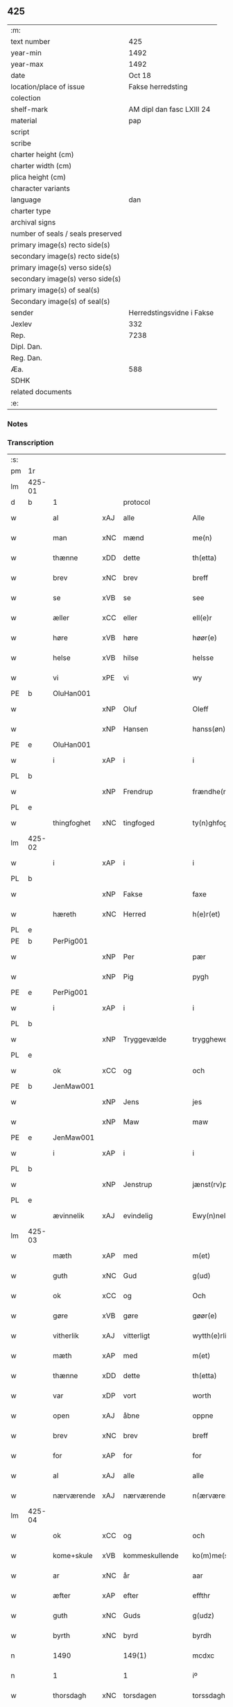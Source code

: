 ** 425

| :m:                               |                           |
| text number                       |                       425 |
| year-min                          |                      1492 |
| year-max                          |                      1492 |
| date                              |                    Oct 18 |
| location/place of issue           |         Fakse herredsting |
| colection                         |                           |
| shelf-mark                        | AM dipl dan fasc LXIII 24 |
| material                          |                       pap |
| script                            |                           |
| scribe                            |                           |
| charter height (cm)               |                           |
| charter width (cm)                |                           |
| plica height (cm)                 |                           |
| character variants                |                           |
| language                          |                       dan |
| charter type                      |                           |
| archival signs                    |                           |
| number of seals / seals preserved |                           |
| primary image(s) recto side(s)    |                           |
| secondary image(s) recto side(s)  |                           |
| primary image(s) verso side(s)    |                           |
| secondary image(s) verso side(s)  |                           |
| primary image(s) of seal(s)       |                           |
| Secondary image(s) of seal(s)     |                           |
| sender                            | Herredstingsvidne i Fakse |
| Jexlev                            |                       332 |
| Rep.                              |                      7238 |
| Dipl. Dan.                        |                           |
| Reg. Dan.                         |                           |
| Æa.                               |                       588 |
| SDHK                              |                           |
| related documents                 |                           |
| :e:                               |                           |

*** Notes


*** Transcription
| :s: |        |             |     |                |   |                   |              |   |   |   |        |     |   |   |    |        |          |          |  |    |    |    |    |
| pm  | 1r     |             |     |                |   |                   |              |   |   |   |        |     |   |   |    |        |          |          |  |    |    |    |    |
| lm  | 425-01 |             |     |                |   |                   |              |   |   |   |        |     |   |   |    |        |          |          |  |    |    |    |    |
| d   | b      | 1           |     | protocol       |   |                   |              |   |   |   |        |     |   |   |    |        |          |          |  |    |    |    |    |
| w   |        | al          | xAJ | alle           |   | Alle              | Alle         |   |   |   |        | dan |   |   |    | 425-01 | 1:protocol |          |  |    |    |    |    |
| w   |        | man         | xNC | mænd           |   | me(n)             | me̅           |   |   |   |        | dan |   |   |    | 425-01 | 1:protocol |          |  |    |    |    |    |
| w   |        | thænne      | xDD | dette          |   | th(etta)          | thꝫᷓ          |   |   |   |        | dan |   |   |    | 425-01 | 1:protocol |          |  |    |    |    |    |
| w   |        | brev        | xNC | brev           |   | breff             | breff        |   |   |   |        | dan |   |   |    | 425-01 | 1:protocol |          |  |    |    |    |    |
| w   |        | se          | xVB | se             |   | see               | ſee          |   |   |   |        | dan |   |   |    | 425-01 | 1:protocol |          |  |    |    |    |    |
| w   |        | æller       | xCC | eller          |   | ell(e)r           | ellꝝ         |   |   |   |        | dan |   |   |    | 425-01 | 1:protocol |          |  |    |    |    |    |
| w   |        | høre        | xVB | høre           |   | høør(e)           | høør        |   |   |   |        | dan |   |   |    | 425-01 | 1:protocol |          |  |    |    |    |    |
| w   |        | helse       | xVB | hilse          |   | helsse            | helſſe       |   |   |   |        | dan |   |   |    | 425-01 | 1:protocol |          |  |    |    |    |    |
| w   |        | vi          | xPE | vi             |   | wy                | wy           |   |   |   |        | dan |   |   |    | 425-01 | 1:protocol |          |  |    |    |    |    |
| PE  | b      | OluHan001   |     |                |   |                   |              |   |   |   |        |     |   |   |    |        |          |          |  |    |    |    |    |
| w   |        |             | xNP | Oluf           |   | Oleff             | Oleff        |   |   |   |        | dan |   |   |    | 425-01 | 1:protocol |          |  |2015|    |    |    |
| w   |        |             | xNP | Hansen         |   | hanss(øn)         | hanſ        |   |   |   |        | dan |   |   |    | 425-01 | 1:protocol |          |  |2015|    |    |    |
| PE  | e      | OluHan001   |     |                |   |                   |              |   |   |   |        |     |   |   |    |        |          |          |  |    |    |    |    |
| w   |        | i           | xAP | i              |   | i                 | i            |   |   |   |        | dan |   |   |    | 425-01 | 1:protocol |          |  |    |    |    |    |
| PL  | b      |             |     |                |   |                   |              |   |   |   |        |     |   |   |    |        |          |          |  |    |    |    |    |
| w   |        |             | xNP | Frendrup       |   | frændhe(rv)pp     | frændheͮ     |   |   |   |        | dan |   |   |    | 425-01 | 1:protocol |          |  |    |    |1884|    |
| PL  | e      |             |     |                |   |                   |              |   |   |   |        |     |   |   |    |        |          |          |  |    |    |    |    |
| w   |        | thingfoghet | xNC | tingfoged      |   | ty(n)ghfogh(et)   | ty̅ghfoghꝫ    |   |   |   |        | dan |   |   |    | 425-01 | 1:protocol |          |  |    |    |    |    |
| lm  | 425-02 |             |     |                |   |                   |              |   |   |   |        |     |   |   |    |        |          |          |  |    |    |    |    |
| w   |        | i           | xAP | i              |   | i                 | i            |   |   |   |        | dan |   |   |    | 425-02 | 1:protocol |          |  |    |    |    |    |
| PL  | b      |             |     |                |   |                   |              |   |   |   |        |     |   |   |    |        |          |          |  |    |    |    |    |
| w   |        |             | xNP | Fakse          |   | faxe              | faxe         |   |   |   |        | dan |   |   |    | 425-02 | 1:protocol |          |  |    |    |1885|    |
| w   |        | hæreth      | xNC | Herred         |   | h(e)r(et)         | h̅rꝫ          |   |   |   |        | dan |   |   |    | 425-02 | 1:protocol |          |  |    |    |1885|    |
| PL  | e      |             |     |                |   |                   |              |   |   |   |        |     |   |   |    |        |          |          |  |    |    |    |    |
| PE  | b      | PerPig001   |     |                |   |                   |              |   |   |   |        |     |   |   |    |        |          |          |  |    |    |    |    |
| w   |        |             | xNP | Per            |   | pær               | pæꝛ          |   |   |   |        | dan |   |   |    | 425-02 | 1:protocol |          |  |2016|    |    |    |
| w   |        |             | xNP | Pig            |   | pygh              | pygh         |   |   |   |        | dan |   |   |    | 425-02 | 1:protocol |          |  |2016|    |    |    |
| PE  | e      | PerPig001   |     |                |   |                   |              |   |   |   |        |     |   |   |    |        |          |          |  |    |    |    |    |
| w   |        | i           | xAP | i              |   | i                 | i            |   |   |   |        | dan |   |   |    | 425-02 | 1:protocol |          |  |    |    |    |    |
| PL  | b      |             |     |                |   |                   |              |   |   |   |        |     |   |   |    |        |          |          |  |    |    |    |    |
| w   |        |             | xNP | Tryggevælde    |   | trygghewelle      | trygghewelle |   |   |   |        | dan |   |   |    | 425-02 | 1:protocol |          |  |    |    |1886|    |
| PL  | e      |             |     |                |   |                   |              |   |   |   |        |     |   |   |    |        |          |          |  |    |    |    |    |
| w   |        | ok          | xCC | og             |   | och               | och          |   |   |   |        | dan |   |   |    | 425-02 | 1:protocol |          |  |    |    |    |    |
| PE  | b      | JenMaw001   |     |                |   |                   |              |   |   |   |        |     |   |   |    |        |          |          |  |    |    |    |    |
| w   |        |             | xNP | Jens           |   | jes               | ȷe          |   |   |   |        | dan |   |   |    | 425-02 | 1:protocol |          |  |2017|    |    |    |
| w   |        |             | xNP | Maw            |   | maw               | maw          |   |   |   |        | dan |   |   |    | 425-02 | 1:protocol |          |  |2017|    |    |    |
| PE  | e      | JenMaw001   |     |                |   |                   |              |   |   |   |        |     |   |   |    |        |          |          |  |    |    |    |    |
| w   |        | i           | xAP | i              |   | i                 | i            |   |   |   |        | dan |   |   |    | 425-02 | 1:protocol |          |  |    |    |    |    |
| PL  | b      |             |     |                |   |                   |              |   |   |   |        |     |   |   |    |        |          |          |  |    |    |    |    |
| w   |        |             | xNP | Jenstrup       |   | jænst(rv)pp       | ȷænſtͮ       |   |   |   |        | dan |   |   |    | 425-02 | 1:protocol |          |  |    |    |1887|    |
| PL  | e      |             |     |                |   |                   |              |   |   |   |        |     |   |   |    |        |          |          |  |    |    |    |    |
| w   |        | ævinnelik   | xAJ | evindelig      |   | Ewy(n)neligh      | Ewy̅neligh    |   |   |   |        | dan |   |   |    | 425-02 | 1:protocol |          |  |    |    |    |    |
| lm  | 425-03 |             |     |                |   |                   |              |   |   |   |        |     |   |   |    |        |          |          |  |    |    |    |    |
| w   |        | mæth        | xAP | med            |   | m(et)             | mꝫ           |   |   |   |        | dan |   |   |    | 425-03 | 1:protocol |          |  |    |    |    |    |
| w   |        | guth        | xNC | Gud            |   | g(ud)             | gͩ            |   |   |   |        | dan |   |   |    | 425-03 | 1:protocol |          |  |    |    |    |    |
| w   |        | ok          | xCC | og             |   | Och               | Och          |   |   |   |        | dan |   |   |    | 425-03 | 1:protocol |          |  |    |    |    |    |
| w   |        | gøre        | xVB | gøre           |   | gøør(e)           | gøør        |   |   |   |        | dan |   |   |    | 425-03 | 1:protocol |          |  |    |    |    |    |
| w   |        | vitherlik   | xAJ | vitterligt     |   | wytth(e)rlicth    | wytth̅ꝛlicth  |   |   |   |        | dan |   |   |    | 425-03 | 1:protocol |          |  |    |    |    |    |
| w   |        | mæth        | xAP | med            |   | m(et)             | mꝫ           |   |   |   |        | dan |   |   |    | 425-03 | 1:protocol |          |  |    |    |    |    |
| w   |        | thænne      | xDD | dette          |   | th(etta)          | thꝫᷓ          |   |   |   |        | dan |   |   |    | 425-03 | 1:protocol |          |  |    |    |    |    |
| w   |        | var         | xDP | vort           |   | worth             | woꝛth        |   |   |   |        | dan |   |   |    | 425-03 | 1:protocol |          |  |    |    |    |    |
| w   |        | open        | xAJ | åbne           |   | oppne             | one         |   |   |   |        | dan |   |   |    | 425-03 | 1:protocol |          |  |    |    |    |    |
| w   |        | brev        | xNC | brev           |   | breff             | breff        |   |   |   |        | dan |   |   |    | 425-03 | 1:protocol |          |  |    |    |    |    |
| w   |        | for         | xAP | for            |   | for               | foꝛ          |   |   |   |        | dan |   |   |    | 425-03 | 1:protocol |          |  |    |    |    |    |
| w   |        | al          | xAJ | alle           |   | alle              | alle         |   |   |   |        | dan |   |   |    | 425-03 | 1:protocol |          |  |    |    |    |    |
| w   |        | nærværende  | xAJ | nærværende     |   | n(ærværende)      | n̅           |   |   |   | de-sup | dan |   |   |    | 425-03 | 1:protocol |          |  |    |    |    |    |
| lm  | 425-04 |             |     |                |   |                   |              |   |   |   |        |     |   |   |    |        |          |          |  |    |    |    |    |
| w   |        | ok          | xCC | og             |   | och               | och          |   |   |   |        | dan |   |   |    | 425-04 | 1:protocol |          |  |    |    |    |    |
| w   |        | kome+skule  | xVB | kommeskullende |   | ko(m)me(skulende) | ko̅me        |   |   |   | de-sup | dan |   |   |    | 425-04 | 1:protocol |          |  |    |    |    |    |
| w   |        | ar          | xNC | år             |   | aar               | aaꝛ          |   |   |   |        | dan |   |   |    | 425-04 | 1:protocol |          |  |    |    |    |    |
| w   |        | æfter       | xAP | efter          |   | effthr            | effthꝛ       |   |   |   |        | dan |   |   |    | 425-04 | 1:protocol |          |  |    |    |    |    |
| w   |        | guth        | xNC | Guds           |   | g(udz)            | gͩᷦ            |   |   |   |        | dan |   |   |    | 425-04 | 1:protocol |          |  |    |    |    |    |
| w   |        | byrth       | xNC | byrd           |   | byrdh             | byꝛdh        |   |   |   |        | dan |   |   |    | 425-04 | 1:protocol |          |  |    |    |    |    |
| n   |        | 1490        |     | 149(1)         |   | mcdxc             | cdxc        |   |   |   |        | lat |   |   |    | 425-04 | 1:protocol |          |  |    |    |    |    |
| n   |        | 1           |     | 1              |   | iº                | ıº           |   |   |   |        | lat |   |   |    | 425-04 | 1:protocol |          |  |    |    |    |    |
| w   |        | thorsdagh   | xNC | torsdagen      |   | torssdagh(e)n     | toꝛſſdaghn̅   |   |   |   |        | dan |   |   |    | 425-04 | 1:protocol |          |  |    |    |    |    |
| w   |        | næst        | xAV | næst           |   | næsth             | næſth        |   |   |   |        | dan |   |   |    | 425-04 | 1:protocol |          |  |    |    |    |    |
| w   |        | fore        | xAP | for            |   | foor(e)           | foor        |   |   |   |        | dan |   |   |    | 425-04 | 1:protocol |          |  |    |    |    |    |
| lm  | 425-05 |             |     |                |   |                   |              |   |   |   |        |     |   |   |    |        |          |          |  |    |    |    |    |
| w   |        | undecim     | lat |                |   | undecim           | undeci      |   |   |   |        | lat |   |   |    | 425-05 | 1:protocol |          |  |    |    |    |    |
| w   |        | millium     | lat |                |   | milliu(m)         | milliu̅       |   |   |   |        | lat |   |   |    | 425-05 | 1:protocol |          |  |    |    |    |    |
| w   |        | virginum    | lat |                |   | v(ir)ginu(m)      | vginu̅       |   |   |   |        | lat |   |   |    | 425-05 | 1:protocol |          |  |    |    |    |    |
| w   |        | dagh        | xNC | dag            |   | dagh              | dagh         |   |   |   |        | dan |   |   |    | 425-05 | 1:protocol |          |  |    |    |    |    |
| d   | e      | 1           |     |                |   |                   |              |   |   |   |        |     |   |   |    |        |          |          |  |    |    |    |    |
| d   | b      | 2           |     | context        |   |                   |              |   |   |   |        |     |   |   |    |        |          |          |  |    |    |    |    |
| w   |        | tha         | xAV | da             |   | tha               | tha          |   |   |   |        | dan |   |   |    | 425-05 | 2:context |          |  |    |    |    |    |
| w   |        | være        | xVB | var            |   | wor               | woꝛ          |   |   |   |        | dan |   |   |    | 425-05 | 2:context |          |  |    |    |    |    |
| w   |        | skikke      | xVB | skikket        |   | skycketh          | ſkycketh     |   |   |   |        | dan |   |   |    | 425-05 | 2:context |          |  |    |    |    |    |
| w   |        | for         | xAP | for            |   | for               | foꝛ          |   |   |   |        | dan |   |   |    | 425-05 | 2:context |          |  |    |    |    |    |
| w   |        | vi          | xPE | os             |   | ooss              | ooſſ         |   |   |   |        | dan |   |   |    | 425-05 | 2:context |          |  |    |    |    |    |
| w   |        | ok          | xCC | og             |   | och               | och          |   |   |   |        | dan |   |   |    | 425-05 | 2:context |          |  |    |    |    |    |
| w   |        | menigh      | xAJ | menig          |   | menigh            | menigh       |   |   |   |        | dan |   |   |    | 425-05 | 2:context |          |  |    |    |    |    |
| lm  | 425-06 |             |     |                |   |                   |              |   |   |   |        |     |   |   |    |        |          |          |  |    |    |    |    |
| w   |        | almughe     | xNC | almue          |   | almwe             | alme        |   |   |   |        | dan |   |   |    | 425-06 | 2:context |          |  |    |    |    |    |
| w   |        | sum         | xRP | som            |   | som               | ſo          |   |   |   |        | dan |   |   |    | 425-06 | 2:context |          |  |    |    |    |    |
| w   |        | thæn        | xAT | den            |   | th(e)n            | thn̅          |   |   |   |        | dan |   |   |    | 425-06 | 2:context |          |  |    |    |    |    |
| w   |        | dagh        | xNC | dag            |   | dagh              | dagh         |   |   |   |        | dan |   |   |    | 425-06 | 2:context |          |  |    |    |    |    |
| PL  | b      |             |     |                |   |                   |              |   |   |   |        |     |   |   |    |        |          |          |  |    |    |    |    |
| w   |        |             | xNP | Fakse          |   | faxe              | faxe         |   |   |   |        | dan |   |   |    | 425-06 | 2:context |          |  |    |    |1888|    |
| w   |        | thing       | xNC | ting           |   | ty(n)gh           | ty̅gh         |   |   |   |        | dan |   |   |    | 425-06 | 2:context |          |  |    |    |1888|    |
| PL  | e      |             |     |                |   |                   |              |   |   |   |        |     |   |   |    |        |          |          |  |    |    |    |    |
| w   |        | søkje       | xVB | søgt           |   | søcth             | ſøcth        |   |   |   |        | dan |   |   |    | 425-06 | 2:context |          |  |    |    |    |    |
| w   |        | have        | xVB | havde          |   | haffdhe           | haffdhe      |   |   |   |        | dan |   |   |    | 425-06 | 2:context |          |  |    |    |    |    |
| w   |        | beskethen   | xAJ | beskeden       |   | besketyn          | beſketyn     |   |   |   |        | dan |   |   |    | 425-06 | 2:context |          |  |    |    |    |    |
| w   |        | man         | xNC | mand           |   | ma(n)             | ma̅           |   |   |   |        | dan |   |   |    | 425-06 | 2:context |          |  |    |    |    |    |
| PE  | b      | MikOls001   |     |                |   |                   |              |   |   |   |        |     |   |   |    |        |          |          |  |    |    |    |    |
| w   |        |             | xNP | Mikkel         |   | mekyll            | mekyll       |   |   |   |        | dan |   |   |    | 425-06 | 2:context |          |  |2018|    |    |    |
| lm  | 425-07 |             |     |                |   |                   |              |   |   |   |        |     |   |   |    |        |          |          |  |    |    |    |    |
| w   |        |             | xNP | Olsen          |   | oolss(øn)         | oolſ        |   |   |   |        | dan |   |   |    | 425-07 | 2:context |          |  |2018|    |    |    |
| PE  | e      | MikOls001   |     |                |   |                   |              |   |   |   |        |     |   |   |    |        |          |          |  |    |    |    |    |
| w   |        | i           | xAP | i              |   | i                 | i            |   |   |   |        | dan |   |   |    | 425-07 | 2:context |          |  |    |    |    |    |
| PL  | b      |             |     |                |   |                   |              |   |   |   |        |     |   |   |    |        |          |          |  |    |    |    |    |
| w   |        |             | xNP | Lynde          |   | lynne             | lynne        |   |   |   |        | dan |   |   |    | 425-07 | 2:context |          |  |    |    |1889|    |
| PL  | e      |             |     |                |   |                   |              |   |   |   |        |     |   |   |    |        |          |          |  |    |    |    |    |
| w   |        | late        | xVB | lod            |   | lood              | lood         |   |   |   |        | dan |   |   |    | 425-07 | 2:context |          |  |    |    |    |    |
| w   |        | lythe       | xVB | lyde           |   | lythe             | lythe        |   |   |   |        | dan |   |   |    | 425-07 | 2:context |          |  |    |    |    |    |
| w   |        | innen       | xAP | inden          |   | jnne(n)           | ȷnne̅         |   |   |   |        | dan |   |   |    | 425-07 | 2:context |          |  |    |    |    |    |
| w   |        | thing       | xNC | tinge          |   | ty(n)gghe         | ty̅gghe       |   |   |   |        | dan |   |   |    | 425-07 | 2:context |          |  |    |    |    |    |
| w   |        | at          | xCS | at             |   | ath               | ath          |   |   |   |        | dan |   |   |    | 425-07 | 2:context |          |  |    |    |    |    |
| PE  | b      | SørLin001   |     |                |   |                   |              |   |   |   |        |     |   |   |    |        |          |          |  |    |    |    |    |
| w   |        |             | xNP | Søren          |   | seve(ri)n         | ſeve       |   |   |   |        | dan |   |   |    | 425-07 | 2:context |          |  |2019|    |    |    |
| w   |        |             | xNP | Andersen       |   | andh(e)rss(øn)    | andh̅ꝛſ      |   |   |   |        | dan |   |   |    | 425-07 | 2:context |          |  |2019|    |    |    |
| PE  | e      | SørLin001   |     |                |   |                   |              |   |   |   |        |     |   |   |    |        |          |          |  |    |    |    |    |
| w   |        | i           | xAP | i              |   | i                 | i            |   |   |   |        | dan |   |   |    | 425-07 | 2:context |          |  |    |    |    |    |
| w   |        | fornævnd    | xAJ | fornævnte      |   | for(nefnde)       | foꝛᷠͤ          |   |   |   |        | dan |   |   |    | 425-07 | 2:context |          |  |    |    |    |    |
| PL  | b      |             |     |                |   |                   |              |   |   |   |        |     |   |   |    |        |          |          |  |    |    |    |    |
| w   |        |             | xNP | Lynde          |   | ly(n)ne           | ly̅ne         |   |   |   |        | dan |   |   |    | 425-07 | 2:context |          |  |    |    |1890|    |
| PL  | e      |             |     |                |   |                   |              |   |   |   |        |     |   |   |    |        |          |          |  |    |    |    |    |
| lm  | 425-08 |             |     |                |   |                   |              |   |   |   |        |     |   |   |    |        |          |          |  |    |    |    |    |
| w   |        | have        | xVB | har            |   | haffu(er)         | haffu       |   |   |   |        | dan |   |   |    | 425-08 | 2:context |          |  |    |    |    |    |
| w   |        | inne        | xAV | inde           |   | jnne              | ȷnne         |   |   |   |        | dan |   |   |    | 425-08 | 2:context |          |  |    |    |    |    |
| w   |        | af          | xAP | af             |   | aff               | aff          |   |   |   |        | dan |   |   |    | 425-08 | 2:context |          |  |    |    |    |    |
| w   |        | fornævnd    | xAJ | fornævnte      |   | for(nefnde)       | foꝛᷠͤ          |   |   |   |        | dan |   |   |    | 425-08 | 2:context |          |  |    |    |    |    |
| PE  | b      | MikOls001   |     |                |   |                   |              |   |   |   |        |     |   |   |    |        |          |          |  |    |    |    |    |
| w   |        |             | xNP | Mikkel         |   | mekyll            | mekyll       |   |   |   |        | dan |   |   |    | 425-08 | 2:context |          |  |2020|    |    |    |
| w   |        |             | xNP | Olsen          |   | olss(øn)          | olſ         |   |   |   |        | dan |   |   |    | 425-08 | 2:context |          |  |2020|    |    |    |
| PE  | e      | MikOls001   |     |                |   |                   |              |   |   |   |        |     |   |   |    |        |          |          |  |    |    |    |    |
| w   |        | jorth       | xNC | jord           |   | jord              | ȷoꝛd         |   |   |   |        | dan |   |   |    | 425-08 | 2:context |          |  |    |    |    |    |
| p   |        |             |     |                |   | /                 | /            |   |   |   |        | dan |   |   |    | 425-08 | 2:context |          |  |    |    |    |    |
| w   |        | ok          | xCC | og             |   | och               | och          |   |   |   |        | dan |   |   |    | 425-08 | 2:context |          |  |    |    |    |    |
| w   |        | være        | xVB | var            |   | wor               | woꝛ          |   |   |   |        | dan |   |   |    | 425-08 | 2:context |          |  |    |    |    |    |
| w   |        | thær        | xAV | der            |   | th(e)r            | thꝝ          |   |   |   |        | dan |   |   |    | 425-08 | 2:context |          |  |    |    |    |    |
| w   |        | asyn        | xAJ | åsyns          |   | aasywns           | aaſywn      |   |   |   |        | dan |   |   |    | 425-08 | 2:context |          |  |    |    |    |    |
| w   |        | man         | xNC | mænd           |   | mæn               | mæ          |   |   |   |        | dan |   |   |    | 425-08 | 2:context |          |  |    |    |    |    |
| lm  | 425-09 |             |     |                |   |                   |              |   |   |   |        |     |   |   |    |        |          |          |  |    |    |    |    |
| w   |        | tiltake     | xVB | tiltagne       |   | teltagne          | teltagne     |   |   |   |        | dan |   |   |    | 425-09 | 2:context |          |  |    |    |    |    |
| w   |        | jortheghen  | xAJ | jordegne       |   | jordegne          | ȷoꝛdegne     |   |   |   |        | dan |   |   |    | 425-09 | 2:context |          |  |    |    |    |    |
| w   |        | bonde       | xNC | bønder         |   | bøndh(er)         | bøndhꝝ       |   |   |   |        | dan |   |   |    | 425-09 | 2:context |          |  |    |    |    |    |
| w   |        | at          | xIM | at             |   | ath               | ath          |   |   |   |        | dan |   |   |    | 425-09 | 2:context |          |  |    |    |    |    |
| w   |        | se          | xVB | se             |   | see               | ſee          |   |   |   |        | dan |   |   |    | 425-09 | 2:context |          |  |    |    |    |    |
| w   |        | ok          | xCC | og             |   | och               | och          |   |   |   |        | dan |   |   |    | 425-09 | 2:context |          |  |    |    |    |    |
| w   |        | skøte       | xNC | skøde          |   | skwthe            | ſkwthe       |   |   |   |        | dan |   |   |    | 425-09 | 2:context |          |  |    |    |    |    |
| w   |        | bespyrje    | xVB | bespørge       |   | bespørghe         | beſpøꝛghe    |   |   |   |        | dan |   |   |    | 425-09 | 2:context |          |  |    |    |    |    |
| w   |        | ok          | xCC | og             |   | och               | och          |   |   |   |        | dan |   |   |    | 425-09 | 2:context |          |  |    |    |    |    |
| w   |        | yvervæghe   | xVB | overveje       |   | offwerwæye        | offeꝛwæye   |   |   |   |        | dan |   |   |    | 425-09 | 2:context |          |  |    |    |    |    |
| lm  | 425-10 |             |     |                |   |                   |              |   |   |   |        |     |   |   |    |        |          |          |  |    |    |    |    |
| w   |        | um          | xCS | om             |   | om                | o           |   |   |   |        | dan |   |   |    | 425-10 | 2:context |          |  |    |    |    |    |
| w   |        | fornævnd    | xAJ | fornævnte      |   | for(nefnde)       | foꝛᷠͤ          |   |   |   |        | dan |   |   |    | 425-10 | 2:context |          |  |    |    |    |    |
| w   |        | jorth       | xNC | jord           |   | jord              | ȷord         |   |   |   |        | dan |   |   |    | 425-10 | 2:context |          |  |    |    |    |    |
| w   |        | sum         | xRP | som            |   | som               | ſo          |   |   |   |        | dan |   |   |    | 425-10 | 2:context |          |  |    |    |    |    |
| w   |        | være        | xVB | var            |   | wor               | woꝛ          |   |   |   |        | dan |   |   |    | 425-10 | 2:context |          |  |    |    |    |    |
| PE  | b      | JenPed012   |     |                |   |                   |              |   |   |   |        |     |   |   |    |        |          |          |  |    |    |    |    |
| w   |        |             | xNP | Jens           |   | jes               | ȷe          |   |   |   |        | dan |   |   |    | 425-10 | 2:context |          |  |2021|    |    |    |
| w   |        |             | xNP | Persen         |   | p(er)ss(øn)       | p̲ſ          |   |   |   |        | dan |   |   |    | 425-10 | 2:context |          |  |2021|    |    |    |
| PE  | e      | JenPed012   |     |                |   |                   |              |   |   |   |        |     |   |   |    |        |          |          |  |    |    |    |    |
| w   |        | i           | xAP | i              |   | i                 | i            |   |   |   |        | dan |   |   |    | 425-10 | 2:context |          |  |    |    |    |    |
| PL  | b      |             |     |                |   |                   |              |   |   |   |        |     |   |   |    |        |          |          |  |    |    |    |    |
| w   |        |             | xNP | Ørslev         |   | ørssløff          | øꝛſſløff     |   |   |   |        | dan |   |   |    | 425-10 | 2:context |          |  |    |    |1891|    |
| PL  | e      |             |     |                |   |                   |              |   |   |   |        |     |   |   |    |        |          |          |  |    |    |    |    |
| PE  | b      | JenGod001   |     |                |   |                   |              |   |   |   |        |     |   |   |    |        |          |          |  |    |    |    |    |
| w   |        |             | xNP | Jens           |   | jes               | ȷe          |   |   |   |        | dan |   |   |    | 425-10 | 2:context |          |  |2022|    |    |    |
| w   |        |             | xNP | Godke          |   | godke             | godke        |   |   |   |        | dan |   |   |    | 425-10 | 2:context |          |  |2022|    |    |    |
| PE  | e      | JenGod001   |     |                |   |                   |              |   |   |   |        |     |   |   |    |        |          |          |  |    |    |    |    |
| PE  | b      | BoxBon001   |     |                |   |                   |              |   |   |   |        |     |   |   |    |        |          |          |  |    |    |    |    |
| w   |        |             | xNP | Bo             |   | boo               | boo          |   |   |   |        | dan |   |   |    | 425-10 | 2:context |          |  |2023|    |    |    |
| w   |        |             | xNP | Bonde          |   | bondhe            | bondhe       |   |   |   |        | dan |   |   |    | 425-10 | 2:context |          |  |2023|    |    |    |
| PE  | e      | BoxBon001   |     |                |   |                   |              |   |   |   |        |     |   |   |    |        |          |          |  |    |    |    |    |
| w   |        | i           | xAP | i              |   | i                 | i            |   |   |   |        | dan |   |   |    | 425-10 | 2:context |          |  |    |    |    |    |
| lm  | 425-11 |             |     |                |   |                   |              |   |   |   |        |     |   |   |    |        |          |          |  |    |    |    |    |
| PL  | b      |             |     |                |   |                   |              |   |   |   |        |     |   |   |    |        |          |          |  |    |    |    |    |
| w   |        |             | xNP | Værløse        |   | hw(er)løse        | hwløſe      |   |   |   |        | dan |   |   |    | 425-11 | 2:context |          |  |    |    |1892|    |
| PL  | e      |             |     |                |   |                   |              |   |   |   |        |     |   |   |    |        |          |          |  |    |    |    |    |
| PE  | b      | PerNie001   |     |                |   |                   |              |   |   |   |        |     |   |   |    |        |          |          |  |    |    |    |    |
| w   |        |             | xNP | Per            |   | pær               | pæꝛ          |   |   |   |        | dan |   |   |    | 425-11 | 2:context |          |  |2024|    |    |    |
| w   |        |             | xNP | Nielsen        |   | nielss(øn)        | nielſ       |   |   |   |        | dan |   |   |    | 425-11 | 2:context |          |  |2024|    |    |    |
| PE  | e      | PerNie001   |     |                |   |                   |              |   |   |   |        |     |   |   |    |        |          |          |  |    |    |    |    |
| w   |        | i           | xAP | i              |   | i                 | i            |   |   |   |        | dan |   |   |    | 425-11 | 2:context |          |  |    |    |    |    |
| PL  | b      |             |     |                |   |                   |              |   |   |   |        |     |   |   |    |        |          |          |  |    |    |    |    |
| w   |        |             | xNP | Tystrup        |   | tyst(rv)pp        | tyſtͮ        |   |   |   |        | dan |   |   |    | 425-11 | 2:context |          |  |    |    |1893|    |
| PL  | e      |             |     |                |   |                   |              |   |   |   |        |     |   |   |    |        |          |          |  |    |    |    |    |
| PE  | b      | HemPin001   |     |                |   |                   |              |   |   |   |        |     |   |   |    |        |          |          |  |    |    |    |    |
| w   |        |             | xNP | Hemming        |   | hæ(m)mi(n)gh      | hæ̅mi̅gh       |   |   |   |        | dan |   |   |    | 425-11 | 2:context |          |  |2025|    |    |    |
| w   |        |             | xNP | Pin            |   | pyn               | py          |   |   |   |        | dan |   |   |    | 425-11 | 2:context |          |  |2025|    |    |    |
| PE  | e      | HemPin001   |     |                |   |                   |              |   |   |   |        |     |   |   |    |        |          |          |  |    |    |    |    |
| w   |        | ok          | xCC | og             |   | och               | och          |   |   |   |        | dan |   |   |    | 425-11 | 2:context |          |  |    |    |    |    |
| PE  | b      | IngPin001   |     |                |   |                   |              |   |   |   |        |     |   |   |    |        |          |          |  |    |    |    |    |
| w   |        |             | xNP | Ingvar         |   | y(n)gw(er)        | y̅gw         |   |   |   |        | dan |   |   |    | 425-11 | 2:context |          |  |2026|    |    |    |
| w   |        |             | xNP | Pin            |   | pyn               | pyn          |   |   |   |        | dan |   |   |    | 425-11 | 2:context |          |  |2026|    |    |    |
| PE  | e      | IngPin001   |     |                |   |                   |              |   |   |   |        |     |   |   |    |        |          |          |  |    |    |    |    |
| w   |        | i           | xAP | i              |   | i                 | i            |   |   |   |        | dan |   |   |    | 425-11 | 2:context |          |  |    |    |    |    |
| PL  | b      |             |     |                |   |                   |              |   |   |   |        |     |   |   |    |        |          |          |  |    |    |    |    |
| w   |        |             | xNP | Dalby          |   | dalby             | dalbẏ        |   |   |   |        | dan |   |   |    | 425-11 | 2:context |          |  |    |    |1894|    |
| PL  | e      |             |     |                |   |                   |              |   |   |   |        |     |   |   |    |        |          |          |  |    |    |    |    |
| lm  | 425-12 |             |     |                |   |                   |              |   |   |   |        |     |   |   |    |        |          |          |  |    |    |    |    |
| w   |        | hvilik      | xDD | hvilke         |   | hwilke            | hwilke       |   |   |   |        | dan |   |   |    | 425-12 | 2:context |          |  |    |    |    |    |
| n   |        | 6           |     | 6              |   | vi                | vi           |   |   |   |        | dan |   |   |    | 425-12 | 2:context |          |  |    |    |    |    |
| w   |        | dandeman    | xNC | dannemænd      |   | da(n)ne mæn       | da̅ne mæ     |   |   |   |        | dan |   |   |    | 425-12 | 2:context |          |  |    |    |    |    |
| w   |        | thær        | xRP | der            |   | th(e)r            | thꝝ          |   |   |   |        | dan |   |   |    | 425-12 | 2:context |          |  |    |    |    |    |
| w   |        | se          | xVB | så             |   | sooc              | ſooc         |   |   |   |        | dan |   |   |    | 425-12 | 2:context |          |  |    |    |    |    |
| w   |        | ok          | xCC | og             |   | och               | och          |   |   |   |        | dan |   |   |    | 425-12 | 2:context |          |  |    |    |    |    |
| w   |        | skøte       | xVB | skødte         |   | skwddhe           | ſkwddhe      |   |   |   |        | dan |   |   |    | 425-12 | 2:context |          |  |    |    |    |    |
| w   |        | ok          | xCC | og             |   | och               | och          |   |   |   |        | dan |   |   |    | 425-12 | 2:context |          |  |    |    |    |    |
| w   |        | rættelik    | xAJ | rettelig       |   | rættheligh        | rættheligh   |   |   |   |        | dan |   |   |    | 425-12 | 2:context |          |  |    |    |    |    |
| w   |        | male        | xVB | målte          |   | moldhe            | moldhe       |   |   |   |        | dan |   |   |    | 425-12 | 2:context |          |  |    |    |    |    |
| lm  | 425-13 |             |     |                |   |                   |              |   |   |   |        |     |   |   |    |        |          |          |  |    |    |    |    |
| w   |        | fornævnd    | xAJ | fornævnte      |   | for(nefnde)       | foꝛᷠͤ          |   |   |   |        | dan |   |   |    | 425-13 | 2:context |          |  |    |    |    |    |
| w   |        | jorth       | xNC | jord           |   | jord              | ȷord         |   |   |   |        | dan |   |   |    | 425-13 | 2:context |          |  |    |    |    |    |
| p   |        |             |     |                |   | /                 | /            |   |   |   |        | dan |   |   |    | 425-13 | 2:context |          |  |    |    |    |    |
| w   |        | ok          | xCC | og             |   | och               | och          |   |   |   |        | dan |   |   |    | 425-13 | 2:context |          |  |    |    |    |    |
| w   |        | vitne       | xVB | vidned         |   | wineth            | wineth       |   |   |   |        | dan |   |   |    | 425-13 | 2:context |          |  |    |    |    |    |
| w   |        | innen       | xAP | inden          |   | jnne(n)           | ȷnne̅         |   |   |   |        | dan |   |   |    | 425-13 | 2:context |          |  |    |    |    |    |
| w   |        | thing       | xNC | tinge          |   | ty(n)gghe         | ty̅gghe       |   |   |   |        | dan |   |   |    | 425-13 | 2:context |          |  |    |    |    |    |
| w   |        | at          | xCS | at             |   | ath               | ath          |   |   |   |        | dan |   |   |    | 425-13 | 2:context |          |  |    |    |    |    |
| w   |        | fornævnd    | xAJ | fornævnte      |   | for(nefnde)       | foꝛᷠͤ          |   |   |   |        | dan |   |   |    | 425-13 | 2:context |          |  |    |    |    |    |
| PE  | b      | SørLin001   |     |                |   |                   |              |   |   |   |        |     |   |   |    |        |          |          |  |    |    |    |    |
| w   |        |             | xNP | Søren          |   | seve(ri)n         | ſeve       |   |   |   |        | dan |   |   |    | 425-13 | 2:context |          |  |2027|    |    |    |
| w   |        |             | xNP | Andersen       |   | andh(e)rss(øn)    | andh̅ꝛſ      |   |   |   |        | dan |   |   |    | 425-13 | 2:context |          |  |2027|    |    |    |
| PE  | e      | SørLin001   |     |                |   |                   |              |   |   |   |        |     |   |   |    |        |          |          |  |    |    |    |    |
| w   |        | have        | xVB | har            |   | haffu(e)r         | haffuꝛ      |   |   |   |        | dan |   |   |    | 425-13 | 2:context |          |  |    |    |    |    |
| lm  | 425-14 |             |     |                |   |                   |              |   |   |   |        |     |   |   |    |        |          |          |  |    |    |    |    |
| w   |        | inne        | xAV | inde           |   | jnne              | ȷnne         |   |   |   |        | dan |   |   |    | 425-14 | 2:context |          |  |    |    |    |    |
| w   |        | af          | xAP | af             |   | aff               | aff          |   |   |   |        | dan |   |   |    | 425-14 | 2:context |          |  |    |    |    |    |
| w   |        | fornævnd    | xAJ | fornævnte      |   | for(nefnde)       | foꝛᷠͤ          |   |   |   |        | dan |   |   |    | 425-14 | 2:context |          |  |    |    |    |    |
| PE  | b      | MikOls001   |     |                |   |                   |              |   |   |   |        |     |   |   |    |        |          |          |  |    |    |    |    |
| w   |        |             | xNP | Mikkel         |   | mekyll            | mekyll       |   |   |   |        | dan |   |   |    | 425-14 | 2:context |          |  |2028|    |    |    |
| w   |        |             | xNP | Olsen          |   | olss(øn)          | olſ         |   |   |   |        | dan |   |   |    | 425-14 | 2:context |          |  |2028|    |    |    |
| PE  | e      | MikOls001   |     |                |   |                   |              |   |   |   |        |     |   |   |    |        |          |          |  |    |    |    |    |
| w   |        | jorth       | xNC | jord           |   | jord              | ȷord         |   |   |   |        | dan |   |   |    | 425-14 | 2:context |          |  |    |    |    |    |
| n   |        | 1           |     | 1              |   | i                 | i            |   |   |   |        | dan |   |   |    | 425-14 | 2:context |          |  |    |    |    |    |
| w   |        | skær        | xNC | skær           |   | sk(e)r            | skꝝ          |   |   |   |        | dan |   |   |    | 425-14 | 2:context |          |  |    |    |    |    |
| w   |        | land        | xNC | land           |   | laand             | laand        |   |   |   |        | dan |   |   |    | 425-14 | 2:context |          |  |    |    |    |    |
| w   |        | ok          | xCC | og             |   | och               | och          |   |   |   |        | dan |   |   |    | 425-14 | 2:context |          |  |    |    |    |    |
| w   |        | mere        | xAJ | mere           |   | mer               | meꝛ          |   |   |   |        | dan |   |   |    | 425-14 | 2:context |          |  |    |    |    |    |
| w   |        | i           | xAP | i              |   | i                 | i            |   |   |   |        | dan |   |   |    | 425-14 | 2:context |          |  |    |    |    |    |
| w   |        | en          | xAT | en             |   | en                | e           |   |   |   |        | dan |   |   |    | 425-14 | 2:context |          |  |    |    |    |    |
| w   |        | haghe       | xNC | have           |   | haaghe            | haaghe       |   |   |   |        | dan |   |   |    | 425-14 | 2:context |          |  |    |    |    |    |
| lm  | 425-15 |             |     |                |   |                   |              |   |   |   |        |     |   |   |    |        |          |          |  |    |    |    |    |
| w   |        | til         | xAP | til            |   | tel               | tel          |   |   |   |        | dan |   |   |    | 425-15 | 2:context |          |  |    |    |    |    |
| w   |        | hus         | xNC | huset          |   | hwsseth           | hwſſeth      |   |   |   |        | dan |   |   |    | 425-15 | 2:context |          |  |    |    |    |    |
| p   |        |             |     |                |   | /                 | /            |   |   |   |        | dan |   |   |    | 425-15 | 2:context |          |  |    |    |    |    |
| w   |        | ok          | xCC | og             |   | och               | och          |   |   |   |        | dan |   |   |    | 425-15 | 2:context |          |  |    |    |    |    |
| w   |        | en          | xPI | en             |   | æn                | æ           |   |   |   |        | dan |   |   |    | 425-15 | 2:context |          |  |    |    |    |    |
| w   |        | sum         | xRP | som            |   | som               | ſo          |   |   |   |        | dan |   |   |    | 425-15 | 2:context |          |  |    |    |    |    |
| w   |        | af          | xAP | af             |   | aff               | aff          |   |   |   |        | dan |   |   |    | 425-15 | 2:context |          |  |    |    |    |    |
| w   |        | hus         | xNC | huset          |   | hwss(et)          | hwſſꝫ        |   |   |   |        | dan |   |   |    | 425-15 | 2:context |          |  |    |    |    |    |
| w   |        | upa         | xAP | på             |   | paa               | paa          |   |   |   |        | dan |   |   |    | 425-15 | 2:context |          |  |    |    |    |    |
| w   |        | fornævnd    | xAJ | fornævnte      |   | for(nefnde)       | foꝛᷠͤ          |   |   |   |        | dan |   |   |    | 425-15 | 2:context |          |  |    |    |    |    |
| PE  | b      | MikOls001   |     |                |   |                   |              |   |   |   |        |     |   |   |    |        |          |          |  |    |    |    |    |
| w   |        |             | xNP | Mikkels        |   | mekels            | mekel       |   |   |   |        | dan |   |   |    | 425-15 | 2:context |          |  |2029|    |    |    |
| PE  | e      | MikOls001   |     |                |   |                   |              |   |   |   |        |     |   |   |    |        |          |          |  |    |    |    |    |
| w   |        | jorth       | xNC | jord           |   | jord              | ȷoꝛd         |   |   |   |        | dan |   |   |    | 425-15 | 2:context |          |  |    |    |    |    |
| w   |        | sva         | xAV | så             |   | soo               | ſoo          |   |   |   |        | dan |   |   |    | 425-15 | 2:context |          |  |    |    |    |    |
| w   |        | mikel       | xAJ | meget          |   | megh(et)          | meghꝫ        |   |   |   |        | dan |   |   |    | 425-15 | 2:context |          |  |    |    |    |    |
| lm  | 425-16 |             |     |                |   |                   |              |   |   |   |        |     |   |   |    |        |          |          |  |    |    |    |    |
| w   |        | sum         | xAV | som            |   | som               | ſo          |   |   |   |        | dan |   |   |    | 425-16 | 2:context |          |  |    |    |    |    |
| w   |        | tve         | xNA | to             |   | two               | two          |   |   |   |        | dan |   |   |    | 425-16 | 2:context |          |  |    |    |    |    |
| w   |        | fot         | xNC | fødder         |   | føøddhr           | føøddhꝛ      |   |   |   |        | dan |   |   |    | 425-16 | 2:context |          |  |    |    |    |    |
| w   |        | lang        | xAJ | lang           |   | laa(n)gh          | laa̅gh        |   |   |   |        | dan |   |   |    | 425-16 | 2:context |          |  |    |    |    |    |
| p   |        |             |     |                |   | /                 | /            |   |   |   |        | dan |   |   |    | 425-16 | 2:context |          |  |    |    |    |    |
| w   |        | at          | xCS | at             |   | ath               | ath          |   |   |   |        | dan |   |   |    | 425-16 | 2:context |          |  |    |    |    |    |
| w   |        | fornævnd    | xAJ | fornævnte      |   | for(nefnde)       | foꝛᷠͤ          |   |   |   |        | dan |   |   |    | 425-16 | 2:context |          |  |    |    |    |    |
| n   |        | 6           |     | 6              |   | vi                | vi           |   |   |   |        | dan |   |   |    | 425-16 | 2:context |          |  |    |    |    |    |
| w   |        | dandeman    | xNC | dannemænd      |   | da(n)ne mæn       | da̅ne mæ     |   |   |   |        | dan |   |   |    | 425-16 | 2:context |          |  |    |    |    |    |
| w   |        | sva         | xAV | så             |   | soo               | ſoo          |   |   |   |        | dan |   |   |    | 425-16 | 2:context |          |  |    |    |    |    |
| w   |        | vitne       | xVB | vidned         |   | w(tt)neth         | wͭneth        |   |   |   |        | dan |   |   |    | 425-16 | 2:context |          |  |    |    |    |    |
| w   |        | innen       | xAP | inden          |   | jnne(n)           | ȷnne̅         |   |   |   |        | dan |   |   |    | 425-16 | 2:context |          |  |    |    |    |    |
| w   |        | thing       | xNC | tinge          |   | ty(n)gghe         | ty̅gghe       |   |   |   |        | dan |   |   |    | 425-16 | 2:context |          |  |    |    |    |    |
| lm  | 425-17 |             |     |                |   |                   |              |   |   |   |        |     |   |   |    |        |          |          |  |    |    |    |    |
| w   |        | bithje      | xVB | bede           |   | bedd(e)           | bed         |   |   |   |        | dan |   |   |    | 425-17 | 2:context |          |  |    |    |    |    |
| w   |        | fornævnd    | xAJ | fornævnte      |   | for(nefnde)       | foꝛᷠͤ          |   |   |   |        | dan |   |   |    | 425-17 | 2:context |          |  |    |    |    |    |
| PE  | b      | MikOls001   |     |                |   |                   |              |   |   |   |        |     |   |   |    |        |          |          |  |    |    |    |    |
| w   |        |             | xNP | Mikkel         |   | mekyll            | mekyll       |   |   |   |        | dan |   |   |    | 425-17 | 2:context |          |  |2030|    |    |    |
| w   |        |             | xNP | Olsen          |   | olss(øn)          | olſ         |   |   |   |        | dan |   |   |    | 425-17 | 2:context |          |  |2030|    |    |    |
| PE  | e      | MikOls001   |     |                |   |                   |              |   |   |   |        |     |   |   |    |        |          |          |  |    |    |    |    |
| w   |        | en          | xAT | et             |   | eth               | eth          |   |   |   |        | dan |   |   |    | 425-17 | 2:context |          |  |    |    |    |    |
| w   |        | stok        | xNC | stokke         |   | stocke            | ſtocke       |   |   |   |        | dan |   |   |    | 425-17 | 2:context |          |  |    |    |    |    |
| w   |        | vitne       | xNC | vidne          |   | w(it)ne           | wͭne          |   |   |   |        | dan |   |   |    | 425-17 | 2:context |          |  |    |    |    |    |
| w   |        | tha         | xAV | da             |   | Tha               | Tha          |   |   |   |        | dan |   |   |    | 425-17 | 2:context |          |  |    |    |    |    |
| w   |        | til         | xAP | til            |   | tel               | tel          |   |   |   |        | dan |   |   |    | 425-17 | 2:context |          |  |    |    |    |    |
| w   |        | mæle        | xVB | mæltes         |   | melt(is)          | meltꝭ        |   |   |   |        | dan |   |   |    | 425-17 | 2:context |          |  |    |    |    |    |
| PE  | b      | PerHan001   |     |                |   |                   |              |   |   |   |        |     |   |   |    |        |          |          |  |    |    |    |    |
| w   |        |             | xNP | Per            |   | pær               | pæꝛ          |   |   |   |        | dan |   |   |    | 425-17 | 2:context |          |  |2031|    |    |    |
| w   |        |             | xNP | Hansen         |   | ha(n)ss(øn)       | ha̅ſ         |   |   |   |        | dan |   |   |    | 425-17 | 2:context |          |  |2031|    |    |    |
| PE  | e      | PerHan001   |     |                |   |                   |              |   |   |   |        |     |   |   |    |        |          |          |  |    |    |    |    |
| w   |        | at          | xIM | at             |   | ath               | ath          |   |   |   |        | dan |   |   |    | 425-17 | 2:context |          |  |    |    |    |    |
| lm  | 425-18 |             |     |                |   |                   |              |   |   |   |        |     |   |   |    |        |          |          |  |    |    |    |    |
| w   |        | take        | xVB | tage           |   | thaghe            | thaghe       |   |   |   |        | dan |   |   |    | 425-18 | 2:context |          |  |    |    |    |    |
| w   |        | til         | xAP | til            |   | tel               | tel          |   |   |   |        | dan |   |   |    | 425-18 | 2:context |          |  |    |    |    |    |
| w   |        | sik         | xPE | sig            |   | sek               | ſek          |   |   |   |        | dan |   |   |    | 425-18 | 2:context |          |  |    |    |    |    |
| n   |        | 11          |     | 11             |   | xi                | xi           |   |   |   |        | dan |   |   |    | 425-18 | 2:context |          |  |    |    |    |    |
| w   |        | dandeman    | xNC | dannemænd      |   | da(n)ne mæn       | da̅ne mæ     |   |   |   |        | dan |   |   |    | 425-18 | 2:context |          |  |    |    |    |    |
| w   |        | ytermere    | xAJ | ydermere       |   | yd(er)mer         | ydmeꝛ       |   |   |   |        | dan |   |   |    | 425-18 | 2:context |          |  |    |    |    |    |
| w   |        | granske     | xVB | granske        |   | gra(n)sske        | gra̅ſſke      |   |   |   |        | dan |   |   |    | 425-18 | 2:context |          |  |    |    |    |    |
| w   |        | ok          | xCC | og             |   | och               | och          |   |   |   |        | dan |   |   |    | 425-18 | 2:context |          |  |    |    |    |    |
| w   |        | utspyrje    | xVB | udspørge       |   | wdspør(er)e       | wdſpøꝛe     |   |   |   |        | dan |   |   |    | 425-18 | 2:context |          |  |    |    |    |    |
| w   |        | sum         | xRP | som            |   | som               | ſo          |   |   |   |        | dan |   |   |    | 425-18 | 2:context |          |  |    |    |    |    |
| w   |        | være        | xVB | er             |   | er                | eꝛ           |   |   |   |        | dan |   |   |    | 425-18 | 2:context |          |  |    |    |    |    |
| PE  | b      | JenRob001   |     |                |   |                   |              |   |   |   |        |     |   |   |    |        |          |          |  |    |    |    |    |
| w   |        |             | xNP | Jens           |   | jes               | ȷe          |   |   |   |        | dan |   |   |    | 425-18 | 2:context |          |  |2032|    |    |    |
| lm  | 425-19 |             |     |                |   |                   |              |   |   |   |        |     |   |   |    |        |          |          |  |    |    |    |    |
| w   |        |             | xNP | Robwek         |   | robwek            | robwek       |   |   |   |        | dan |   |   |    | 425-19 | 2:context |          |  |2032|    |    |    |
| PE  | e      | JenRob001   |     |                |   |                   |              |   |   |   |        |     |   |   |    |        |          |          |  |    |    |    |    |
| p   |        |             |     |                |   | /                 | /            |   |   |   |        | dan |   |   |    | 425-19 | 2:context |          |  |    |    |    |    |
| w   |        |             | xNP | Ingvar         |   | ygw(er)           | ygw         |   |   |   |        | dan |   |   |    | 425-19 | 2:context |          |  |    |    |    |    |
| w   |        | i           | xAP | i              |   | i                 | i            |   |   |   |        | dan |   |   |    | 425-19 | 2:context |          |  |    |    |    |    |
| PL  | b      |             |     |                |   |                   |              |   |   |   |        |     |   |   |    |        |          |          |  |    |    |    |    |
| w   |        |             | xNP | Hyllede        |   | hyllethe          | hyllethe     |   |   |   |        | dan |   |   |    | 425-19 | 2:context |          |  |    |    |1895|    |
| PL  | e      |             |     |                |   |                   |              |   |   |   |        |     |   |   |    |        |          |          |  |    |    |    |    |
| PE  | b      | JenPed013   |     |                |   |                   |              |   |   |   |        |     |   |   |    |        |          |          |  |    |    |    |    |
| w   |        |             | xNP | Jens           |   | jes               | ȷe          |   |   |   |        | dan |   |   |    | 425-19 | 2:context |          |  |2033|    |    |    |
| w   |        |             | xNP | Persen         |   | p(er)ss(øn)       | p̲ſ          |   |   |   |        | dan |   |   |    | 425-19 | 2:context |          |  |2033|    |    |    |
| PE  | e      | JenPed013   |     |                |   |                   |              |   |   |   |        |     |   |   |    |        |          |          |  |    |    |    |    |
| w   |        | i           | xAP | i              |   | i                 | i            |   |   |   |        | dan |   |   |    | 425-19 | 2:context |          |  |    |    |    |    |
| PL  | b      |             |     |                |   |                   |              |   |   |   |        |     |   |   |    |        |          |          |  |    |    |    |    |
| w   |        |             | xNP | Skovgård       |   | skowgaard         | ſkowgaard    |   |   |   |        | dan |   |   |    | 425-19 | 2:context |          |  |    |    |1896|    |
| PL  | e      |             |     |                |   |                   |              |   |   |   |        |     |   |   |    |        |          |          |  |    |    |    |    |
| PE  | b      | HenSto001   |     |                |   |                   |              |   |   |   |        |     |   |   |    |        |          |          |  |    |    |    |    |
| w   |        |             | xNP | Henrik         |   | hen(re)gh         | hengh       |   |   |   |        | dan |   |   |    | 425-19 | 2:context |          |  |2034|    |    |    |
| w   |        |             | xNP | stork          |   | storck            | ſtoꝛck       |   |   |   |        | dan |   |   |    | 425-19 | 2:context |          |  |2034|    |    |    |
| PE  | e      | HenSto001   |     |                |   |                   |              |   |   |   |        |     |   |   |    |        |          |          |  |    |    |    |    |
| PE  | b      | HemOls001   |     |                |   |                   |              |   |   |   |        |     |   |   |    |        |          |          |  |    |    |    |    |
| w   |        |             | xNP | Hemming        |   | hæ(m)mi(n)gh      | hæ̅mi̅gh       |   |   |   |        | dan |   |   |    | 425-19 | 2:context |          |  |2035|    |    |    |
| lm  | 425-20 |             |     |                |   |                   |              |   |   |   |        |     |   |   |    |        |          |          |  |    |    |    |    |
| w   |        |             | xNP | Olsen          |   | olss(øn)          | olſ         |   |   |   |        | dan |   |   |    | 425-20 | 2:context |          |  |2035|    |    |    |
| PE  | e      | HemOls001   |     |                |   |                   |              |   |   |   |        |     |   |   |    |        |          |          |  |    |    |    |    |
| w   |        | i           | xAP | i              |   | i                 | i            |   |   |   |        | dan |   |   |    | 425-20 | 2:context |          |  |    |    |    |    |
| PL  | b      |             |     |                |   |                   |              |   |   |   |        |     |   |   |    |        |          |          |  |    |    |    |    |
| w   |        |             | xNP |                |   | ralthe            | ralthe       |   |   |   |        | dan |   |   |    | 425-20 | 2:context |          |  |    |    |1897|    |
| PL  | e      |             |     |                |   |                   |              |   |   |   |        |     |   |   |    |        |          |          |  |    |    |    |    |
| PE  | b      | PerBla001   |     |                |   |                   |              |   |   |   |        |     |   |   |    |        |          |          |  |    |    |    |    |
| w   |        |             | xNP | Per            |   | pær               | pæꝛ          |   |   |   |        | dan |   |   |    | 425-20 | 2:context |          |  |2036|    |    |    |
| w   |        |             | xNP | Blak           |   | black             | black        |   |   |   |        | dan |   |   |    | 425-20 | 2:context |          |  |2036|    |    |    |
| PE  | e      | PerBla001   |     |                |   |                   |              |   |   |   |        |     |   |   |    |        |          |          |  |    |    |    |    |
| PE  | b      | AndKne001   |     |                |   |                   |              |   |   |   |        |     |   |   |    |        |          |          |  |    |    |    |    |
| w   |        |             | xNP | Anders         |   | andh(e)rs         | andhꝛ̅       |   |   |   |        | dan |   |   |    | 425-20 | 2:context |          |  |2037|    |    |    |
| w   |        |             | xNP | Knepel         |   | knepel            | knepel       |   |   |   |        | dan |   |   |    | 425-20 | 2:context |          |  |2037|    |    |    |
| PE  | e      | AndKne001   |     |                |   |                   |              |   |   |   |        |     |   |   |    |        |          |          |  |    |    |    |    |
| PE  | b      | OluFre001   |     |                |   |                   |              |   |   |   |        |     |   |   |    |        |          |          |  |    |    |    |    |
| w   |        |             | xNP | Oluf           |   | oleff             | oleff        |   |   |   |        | dan |   |   |    | 425-20 | 2:context |          |  |2038|    |    |    |
| w   |        |             | xNP | Frændesen      |   | frændess(øn)      | frændeſ     |   |   |   |        | dan |   |   |    | 425-20 | 2:context |          |  |2038|    |    |    |
| PE  | e      | OluFre001   |     |                |   |                   |              |   |   |   |        |     |   |   |    |        |          |          |  |    |    |    |    |
| PE  | b      | HanKle001   |     |                |   |                   |              |   |   |   |        |     |   |   |    |        |          |          |  |    |    |    |    |
| w   |        |             | xNP | Hans           |   | ha(n)s            | ha̅          |   |   |   |        | dan |   |   |    | 425-20 | 2:context |          |  |2039|    |    |    |
| w   |        |             | xNP | Klemmensen     |   | clæmy(n)ss(øn)    | clæmy̅ſ      |   |   |   |        | dan |   |   |    | 425-20 | 2:context |          |  |2039|    |    |    |
| PE  | e      | HanKle001   |     |                |   |                   |              |   |   |   |        |     |   |   |    |        |          |          |  |    |    |    |    |
| lm  | 425-21 |             |     |                |   |                   |              |   |   |   |        |     |   |   |    |        |          |          |  |    |    |    |    |
| PE  | b      | OluAda001   |     |                |   |                   |              |   |   |   |        |     |   |   |    |        |          |          |  |    |    |    |    |
| w   |        |             | xNP | Oluf           |   | oleff             | oleff        |   |   |   |        | dan |   |   |    | 425-21 | 2:context |          |  |2040|    |    |    |
| w   |        |             | xNP | Adamsen        |   | ada(m)ss(øn)      | ada̅ſ        |   |   |   |        | dan |   |   |    | 425-21 | 2:context |          |  |2040|    |    |    |
| PE  | e      | OluAda001   |     |                |   |                   |              |   |   |   |        |     |   |   |    |        |          |          |  |    |    |    |    |
| w   |        | ok          | xCC | og             |   | och               | och          |   |   |   |        | dan |   |   |    | 425-21 | 2:context |          |  |    |    |    |    |
| PE  | b      | AssXxx002   |     |                |   |                   |              |   |   |   |        |     |   |   |    |        |          |          |  |    |    |    |    |
| w   |        |             | xNP | Asser          |   | azss(øn)          | azſ         |   |   |   |        | dan |   |   |    | 425-21 | 2:context |          |  |2041|    |    |    |
| PE  | e      | AssXxx002   |     |                |   |                   |              |   |   |   |        |     |   |   |    |        |          |          |  |    |    |    |    |
| w   |        | i           | xAP | i              |   | i                 | i            |   |   |   |        | dan |   |   |    | 425-21 | 2:context |          |  |    |    |    |    |
| PL  | b      |             |     |                |   |                   |              |   |   |   |        |     |   |   |    |        |          |          |  |    |    |    |    |
| w   |        |             | xNP | Ordrup         |   | orde(rv)pp        | oꝛdeͮ        |   |   |   |        | dan |   |   |    | 425-21 | 2:context |          |  |    |    |1898|    |
| PL  | e      |             |     |                |   |                   |              |   |   |   |        |     |   |   |    |        |          |          |  |    |    |    |    |
| w   |        | hvilik      | xDD | hvilke         |   | hwilke            | hwilke       |   |   |   |        | dan |   |   |    | 425-21 | 2:context |          |  |    |    |    |    |
| n   |        | 12          |     | 12             |   | xii               | xii          |   |   |   |        | dan |   |   |    | 425-21 | 2:context |          |  |    |    |    |    |
| w   |        | dandeman    | xNC | dannemænd      |   | da(m)ne mæn       | da̅ne mæ     |   |   |   |        | dan |   |   |    | 425-21 | 2:context |          |  |    |    |    |    |
| w   |        | afgange     | xVB | afginge        |   | aff gy(n)gghe     | aff gy̅gghe   |   |   |   |        | dan |   |   |    | 425-21 | 2:context |          |  |    |    |    |    |
| w   |        | i           | xAP | i              |   | i                 | i            |   |   |   |        | dan |   |   |    | 425-21 | 2:context |          |  |    |    |    |    |
| w   |        | en          | xNA | et             |   | eth               | eth          |   |   |   |        | dan |   |   |    | 425-21 | 2:context |          |  |    |    |    |    |
| lm  | 425-22 |             |     |                |   |                   |              |   |   |   |        |     |   |   |    |        |          |          |  |    |    |    |    |
| w   |        | berath      | xNC | beråd          |   | berad             | berad        |   |   |   |        | dan |   |   |    | 425-22 | 2:context |          |  |    |    |    |    |
| w   |        | gen         | xAV | igen           |   | jgh(e)n           | ȷghn̅         |   |   |   |        | dan |   |   |    | 425-22 | 2:context |          |  |    |    |    |    |
| w   |        | kome        | xVB | komme          |   | ko(m)me           | ko̅me         |   |   |   |        | dan |   |   |    | 425-22 | 2:context |          |  |    |    |    |    |
| w   |        | al          | xAJ | alle           |   | alle              | alle         |   |   |   |        | dan |   |   |    | 425-22 | 2:context |          |  |    |    |    |    |
| w   |        | endræktelik | xAJ | endrægtelig    |   | endræcthdigh      | endræcthdigh |   |   |   |        | dan |   |   |    | 425-22 | 2:context |          |  |    |    |    |    |
| w   |        | upa         | xAP | på             |   | paa               | paa          |   |   |   |        | dan |   |   |    | 425-22 | 2:context |          |  |    |    |    |    |
| w   |        | tro         | xNC | tro            |   | tro               | tro          |   |   |   |        | dan |   |   |    | 425-22 | 2:context |          |  |    |    |    |    |
| w   |        | ok          | xCC | og             |   | och               | och          |   |   |   |        | dan |   |   |    | 425-22 | 2:context |          |  |    |    |    |    |
| w   |        | sanhet      | xNC | sandhed        |   | sandh(et)         | ſandhꝫ       |   |   |   |        | dan |   |   |    | 425-22 | 2:context |          |  |    |    |    |    |
| w   |        | vitne       | xVB | vidned         |   | w(it)neth         | wͭneth        |   |   |   |        | dan |   |   |    | 425-22 | 2:context |          |  |    |    |    |    |
| lm  | 425-23 |             |     |                |   |                   |              |   |   |   |        |     |   |   |    |        |          |          |  |    |    |    |    |
| w   |        | at          | xCS | at             |   | ath               | ath          |   |   |   |        | dan |   |   |    | 425-23 | 2:context |          |  |    |    |    |    |
| w   |        | skethelik   | xAJ | skedelig       |   | skethelicth       | ſkethelicth  |   |   |   |        | dan |   |   |    | 425-23 | 2:context |          |  |    |    |    |    |
| w   |        | være        | xVB | var            |   | wor               | woꝛ          |   |   |   |        | dan |   |   |    | 425-23 | 2:context |          |  |    |    |    |    |
| w   |        | innen       | xAP | inden          |   | jnne(n)           | ȷnne̅         |   |   |   |        | dan |   |   |    | 425-23 | 2:context |          |  |    |    |    |    |
| w   |        | thing       | xNC | tinge          |   | ty(n)gghe         | ty̅gghe       |   |   |   |        | dan |   |   |    | 425-23 | 2:context |          |  |    |    |    |    |
| w   |        | i           | xAP | i              |   | i                 | i            |   |   |   |        | dan |   |   |    | 425-23 | 2:context |          |  |    |    |    |    |
| w   |        | al          | xAJ | alle           |   | alle              | alle         |   |   |   |        | dan |   |   |    | 425-23 | 2:context |          |  |    |    |    |    |
| w   |        | mate        | xNC | måde           |   | moothe            | moothe       |   |   |   |        | dan |   |   |    | 425-23 | 2:context |          |  |    |    |    |    |
| w   |        | sum         | xCS | som            |   | som               | ſo          |   |   |   |        | dan |   |   |    | 425-23 | 2:context |          |  |    |    |    |    |
| w   |        | fore        | xAV | før            |   | foor(e)           | foor        |   |   |   |        | dan |   |   |    | 425-23 | 2:context |          |  |    |    |    |    |
| w   |        | være        | xVB | er             |   | er                | eꝛ           |   |   |   |        | dan |   |   |    | 425-23 | 2:context |          |  |    |    |    |    |
| w   |        | røre        | xVB | rørt           |   | rørd              | røꝛd         |   |   |   |        | dan |   |   |    | 425-23 | 2:context |          |  |    |    |    |    |
| w   |        |             |     |                |   |                   |              |   |   |   |        | dan |   |   |    | 425-23 |          |          |  |    |    |    |    |
| d   | e      | 2           |     |                |   |                   |              |   |   |   |        |     |   |   |    |        |          |          |  |    |    |    |    |
| lm  | 425-24 |             |     |                |   |                   |              |   |   |   |        |     |   |   |    |        |          |          |  |    |    |    |    |
| d   | b      | 3           |     | eschatocol     |   |                   |              |   |   |   |        |     |   |   |    |        |          |          |  |    |    |    |    |
| w   |        | til         | xAP | til            |   | Tel               | Tel          |   |   |   |        | dan |   |   |    | 425-24 | 3:eschatocol |          |  |    |    |    |    |
| w   |        | bætre       | xAJ | bedre          |   | bædy(re)          | bædy        |   |   |   |        | dan |   |   |    | 425-24 | 3:eschatocol |          |  |    |    |    |    |
| w   |        | bevisning   | xNC | bevisning      |   | bewyssni(n)gh     | bewyſſni̅gh   |   |   |   |        | dan |   |   |    | 425-24 | 3:eschatocol |          |  |    |    |    |    |
| w   |        | thrykje     | xVB | trykke         |   | trycke            | trycke       |   |   |   |        | dan |   |   |    | 425-24 | 3:eschatocol |          |  |    |    |    |    |
| w   |        | vi          | xPE | vi             |   | wy                | wy           |   |   |   |        | dan |   |   |    | 425-24 | 3:eschatocol |          |  |    |    |    |    |
| w   |        | fornævnd    | xAJ | fornævnte      |   | for(nefnde)       | foꝛᷠͤ          |   |   |   |        | dan |   |   |    | 425-24 | 3:eschatocol |          |  |    |    |    |    |
| w   |        | var         | xDP | vore           |   | wor(e)            | wor         |   |   |   |        | dan |   |   |    | 425-24 | 3:eschatocol |          |  |    |    |    |    |
| w   |        | insighle    | xNC | indsegle       |   | jncegle           | ȷncegle      |   |   |   |        | dan |   |   |    | 425-24 | 3:eschatocol |          |  |    |    |    |    |
| w   |        | hær         | xAV | her            |   | h(er)             | h̅            |   |   |   |        | dan |   |   |    | 425-24 | 3:eschatocol |          |  |    |    |    |    |
| w   |        | næthen      | xAV | neden          |   | næth(e)n          | næthn̅        |   |   |   |        | dan |   |   |    | 425-24 | 3:eschatocol |          |  |    |    |    |    |
| lm  | 425-25 |             |     |                |   |                   |              |   |   |   |        |     |   |   |    |        |          |          |  |    |    |    |    |
| w   |        | fore        | xAV | for            |   | foor(e)           | foor        |   |   |   |        | dan |   |   |    | 425-25 | 3:eschatocol |          |  |    |    |    |    |
| w   |        |             | lat |                |   | dat(um)           | datꝭ         |   |   |   |        | lat |   |   |    | 425-25 | 3:eschatocol |          |  |    |    |    |    |
| w   |        |             | lat |                |   | anno              | anno         |   |   |   |        | lat |   |   |    | 425-25 | 3:eschatocol |          |  |    |    |    |    |
| w   |        |             | lat |                |   | die               | die          |   |   |   |        | lat |   |   |    | 425-25 | 3:eschatocol |          |  |    |    |    |    |
| w   |        |             | lat |                |   | (et)              | ⁊            |   |   |   |        | lat |   |   |    | 425-25 | 3:eschatocol |          |  |    |    |    |    |
| w   |        |             | lat |                |   | loco              | loco         |   |   |   |        | lat |   |   |    | 425-25 | 3:eschatocol |          |  |    |    |    |    |
| w   |        |             | lat |                |   | vt                | vt           |   |   |   |        | lat |   |   | =  | 425-25 | 3:eschatocol |          |  |    |    |    |    |
| w   |        |             | lat |                |   | (supra)           | &pk;         |   |   |   |        | lat |   |   | == | 425-25 | 3:eschatocol |          |  |    |    |    |    |
| d   | e      | 3           |     |                |   |                   |              |   |   |   |        |     |   |   |    |        |          |          |  |    |    |    |    |
| :e: |        |             |     |                |   |                   |              |   |   |   |        |     |   |   |    |        |          |          |  |    |    |    |    |